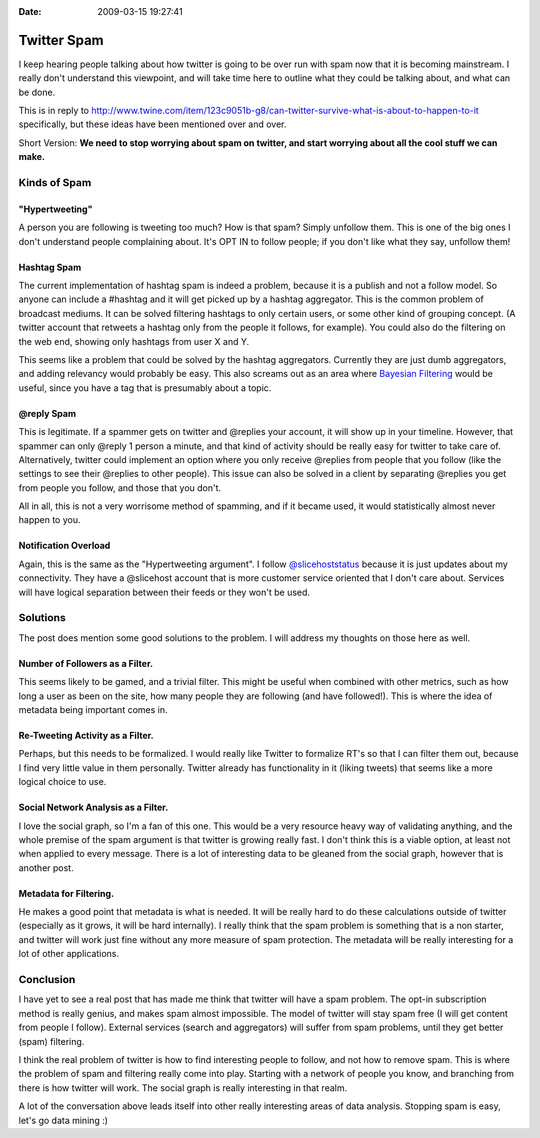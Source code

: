 :Date: 2009-03-15 19:27:41

Twitter Spam
============

I keep hearing people talking about how twitter is going to be over
run with spam now that it is becoming mainstream. I really don't
understand this viewpoint, and will take time here to outline what
they could be talking about, and what can be done.

This is in reply to
http://www.twine.com/item/123c9051b-g8/can-twitter-survive-what-is-about-to-happen-to-it
specifically, but these ideas have been mentioned over and over.

Short Version:
**We need to stop worrying about spam on twitter, and start worrying about all the cool stuff we can make.**

Kinds of Spam
~~~~~~~~~~~~~

"Hypertweeting"
'''''''''''''''

A person you are following is tweeting too much? How is that spam?
Simply unfollow them. This is one of the big ones I don't
understand people complaining about. It's OPT IN to follow people;
if you don't like what they say, unfollow them!

Hashtag Spam
''''''''''''

The current implementation of hashtag spam is indeed a problem,
because it is a publish and not a follow model. So anyone can
include a #hashtag and it will get picked up by a hashtag
aggregator. This is the common problem of broadcast mediums. It can
be solved filtering hashtags to only certain users, or some other
kind of grouping concept. (A twitter account that retweets a
hashtag only from the people it follows, for example). You could
also do the filtering on the web end, showing only hashtags from
user X and Y.

This seems like a problem that could be solved by the hashtag
aggregators. Currently they are just dumb aggregators, and adding
relevancy would probably be easy. This also screams out as an area
where
`Bayesian Filtering <http://en.wikipedia.org/wiki/Bayesian_spam_filtering>`_
would be useful, since you have a tag that is presumably about a
topic.

@reply Spam
'''''''''''

This is legitimate. If a spammer gets on twitter and @replies your
account, it will show up in your timeline. However, that spammer
can only @reply 1 person a minute, and that kind of activity should
be really easy for twitter to take care of. Alternatively, twitter
could implement an option where you only receive @replies from
people that you follow (like the settings to see their @replies to
other people). This issue can also be solved in a client by
separating @replies you get from people you follow, and those that
you don't.

All in all, this is not a very worrisome method of spamming, and if
it became used, it would statistically almost never happen to you.

Notification Overload
'''''''''''''''''''''

Again, this is the same as the "Hypertweeting argument". I follow
`@slicehoststatus <http://twitter.com/slicehoststatus>`_ because it
is just updates about my connectivity. They have a @slicehost
account that is more customer service oriented that I don't care
about. Services will have logical separation between their feeds or
they won't be used.

Solutions
~~~~~~~~~

The post does mention some good solutions to the problem. I will
address my thoughts on those here as well.

Number of Followers as a Filter.
''''''''''''''''''''''''''''''''

This seems likely to be gamed, and a trivial filter. This might be
useful when combined with other metrics, such as how long a user as
been on the site, how many people they are following (and have
followed!). This is where the idea of metadata being important
comes in.

Re-Tweeting Activity as a Filter.
'''''''''''''''''''''''''''''''''

Perhaps, but this needs to be formalized. I would really like
Twitter to formalize RT's so that I can filter them out, because I
find very little value in them personally. Twitter already has
functionality in it (liking tweets) that seems like a more logical
choice to use.

Social Network Analysis as a Filter.
''''''''''''''''''''''''''''''''''''

I love the social graph, so I'm a fan of this one. This would be a
very resource heavy way of validating anything, and the whole
premise of the spam argument is that twitter is growing really
fast. I don't think this is a viable option, at least not when
applied to every message. There is a lot of interesting data to be
gleaned from the social graph, however that is another post.

Metadata for Filtering.
'''''''''''''''''''''''

He makes a good point that metadata is what is needed. It will be
really hard to do these calculations outside of twitter (especially
as it grows, it will be hard internally). I really think that the
spam problem is something that is a non starter, and twitter will
work just fine without any more measure of spam protection. The
metadata will be really interesting for a lot of other
applications.

Conclusion
~~~~~~~~~~

I have yet to see a real post that has made me think that twitter
will have a spam problem. The opt-in subscription method is really
genius, and makes spam almost impossible. The model of twitter will
stay spam free (I will get content from people I follow). External
services (search and aggregators) will suffer from spam problems,
until they get better (spam) filtering.

I think the real problem of twitter is how to find interesting
people to follow, and not how to remove spam. This is where the
problem of spam and filtering really come into play. Starting with
a network of people you know, and branching from there is how
twitter will work. The social graph is really interesting in that
realm.

A lot of the conversation above leads itself into other really
interesting areas of data analysis. Stopping spam is easy, let's go
data mining :)


